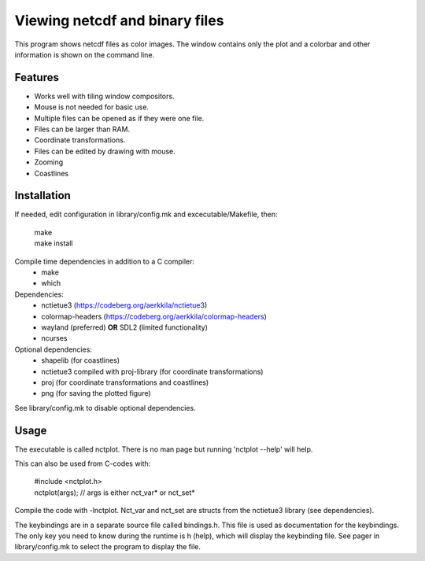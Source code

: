 ===============================
Viewing netcdf and binary files
===============================

This program shows netcdf files as color images.
The window contains only the plot and a colorbar
and other information is shown on the command line.

Features
--------
* Works well with tiling window compositors.
* Mouse is not needed for basic use.
* Multiple files can be opened as if they were one file.
* Files can be larger than RAM.
* Coordinate transformations.
* Files can be edited by drawing with mouse.
* Zooming
* Coastlines

Installation
------------
If needed, edit configuration in library/config.mk and excecutable/Makefile, then:

    | make
    | make install

Compile time dependencies in addition to a C compiler:
    * make
    * which

Dependencies:
    * nctietue3 (https://codeberg.org/aerkkila/nctietue3)
    * colormap-headers (https://codeberg.org/aerkkila/colormap-headers)
    * wayland (preferred) **OR** SDL2 (limited functionality)
    * ncurses

Optional dependencies:
    * shapelib (for coastlines)
    * nctietue3 compiled with proj-library (for coordinate transformations)
    * proj (for coordinate transformations and coastlines)
    * png (for saving the plotted figure)

See library/config.mk to disable optional dependencies.

Usage
-----
The executable is called nctplot.
There is no man page but running 'nctplot --help' will help.

This can also be used from C-codes with:

    | #include <nctplot.h>
    | nctplot(args); // args is either nct_var* or nct_set*

Compile the code with -lnctplot. Nct_var and nct_set are structs from
the nctietue3 library (see dependencies).

The keybindings are in a separate source file called bindings.h.
This file is used as documentation for the keybindings.
The only key you need to know during the runtime is h (help), which will display the keybinding file.
See pager in library/config.mk to select the program to display the file.
